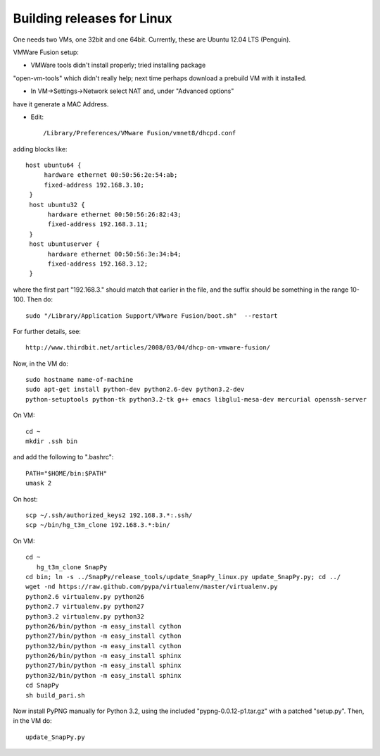 Building releases for Linux
===================

One needs two VMs, one 32bit and one 64bit. Currently, these are
Ubuntu 12.04 LTS (Penguin).  

VMWare Fusion setup:

* VMWare tools didn't install properly; tried installing package
"open-vm-tools" which didn't really help; next time perhaps download a
prebuild VM with it installed.  

* In VM->Settings->Network select NAT and, under "Advanced options"
have it generate a MAC Address.  

* Edit:: 

  /Library/Preferences/VMware Fusion/vmnet8/dhcpd.conf

adding blocks like::

       host ubuntu64 {
       	    hardware ethernet 00:50:56:2e:54:ab;
	    fixed-address 192.168.3.10;
	}
	host ubuntu32 {
     	     hardware ethernet 00:50:56:26:82:43;
	     fixed-address 192.168.3.11;
	}
	host ubuntuserver {
	     hardware ethernet 00:50:56:3e:34:b4;
	     fixed-address 192.168.3.12;
	}

where the first part "192.168.3." should match that earlier in the
file, and the suffix should be something in the range 10-100.  Then
do::

	sudo "/Library/Application Support/VMware Fusion/boot.sh"  --restart

For further details, see::

    http://www.thirdbit.net/articles/2008/03/04/dhcp-on-vmware-fusion/

Now, in the VM do::

    sudo hostname name-of-machine
    sudo apt-get install python-dev python2.6-dev python3.2-dev
    python-setuptools python-tk python3.2-tk g++ emacs libglu1-mesa-dev mercurial openssh-server


On VM::

   cd ~
   mkdir .ssh bin

and add the following to ".bashrc"::

    PATH="$HOME/bin:$PATH"
    umask 2

On host::

   scp ~/.ssh/authorized_keys2 192.168.3.*:.ssh/
   scp ~/bin/hg_t3m_clone 192.168.3.*:bin/

On VM::

   cd ~
      hg_t3m_clone SnapPy
   cd bin; ln -s ../SnapPy/release_tools/update_SnapPy_linux.py update_SnapPy.py; cd ../
   wget -nd https://raw.github.com/pypa/virtualenv/master/virtualenv.py
   python2.6 virtualenv.py python26
   python2.7 virtualenv.py python27
   python3.2 virtualenv.py python32
   python26/bin/python -m easy_install cython
   python27/bin/python -m easy_install cython
   python32/bin/python -m easy_install cython
   python26/bin/python -m easy_install sphinx
   python27/bin/python -m easy_install sphinx
   python32/bin/python -m easy_install sphinx
   cd SnapPy
   sh build_pari.sh

Now install PyPNG manually for Python 3.2, using the included
"pypng-0.0.12-p1.tar.gz" with a patched "setup.py".  Then, in the VM do::
   
   update_SnapPy.py


   


